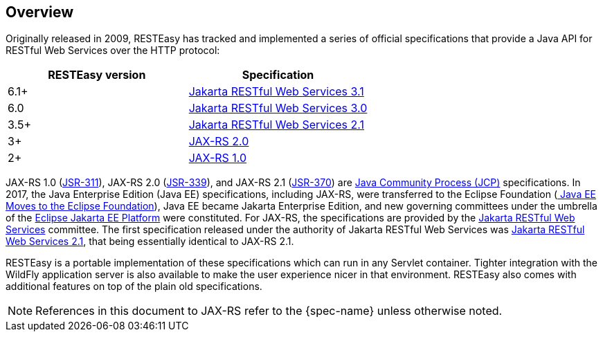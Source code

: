 == Overview

Originally released in 2009, RESTEasy has tracked and implemented a series of official specifications that provide a Java API for RESTful Web Services over the HTTP protocol: 

[cols="1,1", frame="topbot", options="header"]
|===
| RESTEasy version
| Specification


|6.1+
|https://jakarta.ee/specifications/restful-ws/3.1/jakarta-restful-ws-spec-3.1.html[Jakarta RESTful Web Services 3.1]

|6.0
|https://jakarta.ee/specifications/restful-ws/3.0/jakarta-restful-ws-spec-3.0.html[Jakarta RESTful Web Services 3.0]

|3.5+
|https://jakarta.ee/specifications/restful-ws/2.1/restful-ws-spec-2.1.html[Jakarta RESTful Web Services 2.1]

|3+
|https://jcp.org/en/jsr/detail?id=339[JAX-RS 2.0]

|2+
|https://download.oracle.com/otndocs/jcp/jaxrs-1.0-fr-eval-oth-JSpec/[JAX-RS 1.0]
|===

JAX-RS 1.0 (https://download.oracle.com/otndocs/jcp/jaxrs-1.0-fr-eval-oth-JSpec/[JSR-311]), JAX-RS 2.0 (https://jcp.org/en/jsr/detail?id=339[JSR-339]), and JAX-RS 2.1 (https://jcp.org/en/jsr/detail?id=370[JSR-370]) are https://jcp.org/en/procedures/overview[Java Community Process (JCP)] specifications.
In 2017, the Java Enterprise Edition (Java EE) specifications, including JAX-RS, were transferred to the Eclipse Foundation (https://blogs.eclipse.org/post/mike-milinkovich/java-ee-moves-eclipse-foundation[
Java EE Moves to the Eclipse Foundation]), Java EE became Jakarta Enterprise Edition, and new governing committees under the umbrella of the https://projects.eclipse.org/proposals/eclipse-jakarta-ee-platform[Eclipse Jakarta EE Platform] were constituted.
For JAX-RS, the specifications are provided by the https://jakarta.ee/specifications/restful-ws/[Jakarta RESTful Web Services] committee. The first specification released under the authority of Jakarta RESTful Web Services was https://jakarta.ee/specifications/restful-ws/2.1/[Jakarta RESTful Web Services 2.1], that being essentially identical to JAX-RS 2.1. 

RESTEasy is a portable implementation of these specifications which can run in any Servlet container.
Tighter integration with the WildFly application server is also available to make the user experience nicer in that environment.
RESTEasy also comes with additional features on top of the plain old specifications. 

[NOTE]
====
References in this document to JAX-RS refer to the {spec-name} unless otherwise noted.
====